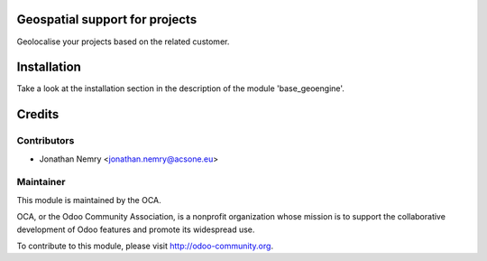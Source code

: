 .. image:: https://img.shields.io/badge/licence-AGPL--3-blue.svg
    :alt: License

Geospatial support for projects
===============================

Geolocalise your projects based on the related customer.


Installation
============

Take a look at the installation section in the description of the module 
'base_geoengine'.

Credits
=======

Contributors
------------

* Jonathan Nemry <jonathan.nemry@acsone.eu>

Maintainer
----------

.. image:: http://odoo-community.org/logo.png
   :alt: Odoo Community Association
   :target: http://odoo-community.org

This module is maintained by the OCA.

OCA, or the Odoo Community Association, is a nonprofit organization whose mission is to support the collaborative development of Odoo features and promote its widespread use.

To contribute to this module, please visit http://odoo-community.org.
